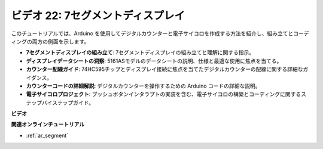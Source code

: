 ビデオ 22: 7セグメントディスプレイ
===================================

このチュートリアルでは、Arduino を使用してデジタルカウンターと電子サイコロを作成する方法を紹介し、組み立てとコーディングの両方の側面を示します。

* **7セグメントディスプレイの組み立て**: 7セグメントディスプレイの組み立てと理解に関する指示。
* **ディスプレイデータシートの洞察**: 5161ASモデルのデータシートの説明、仕様と最適な使用に焦点を当てる。
* **カウンター配線ガイド**: 74HC595チップとディスプレイ接続に焦点を当てたデジタルカウンターの配線に関する詳細なガイダンス。
* **カウンターコードの詳細解説**: デジタルカウンターを操作するための Arduino コードの詳細な説明。
* **電子サイコロプロジェクト**: プッシュボタンインタラプトの実装を含む、電子サイコロの構築とコーディングに関するステップバイステップガイド。

**ビデオ**

.. raw:: html

    <iframe width="600" height="400" src="https://www.youtube.com/embed/3qoGAYh0lbc?si=teXCxyqu9WCdzFfk" title="YouTube video player" frameborder="0" allow="accelerometer; autoplay; clipboard-write; encrypted-media; gyroscope; picture-in-picture; web-share" allowfullscreen></iframe>

    <br/><br/>

**関連オンラインチュートリアル**

* :ref:`ar_segment`